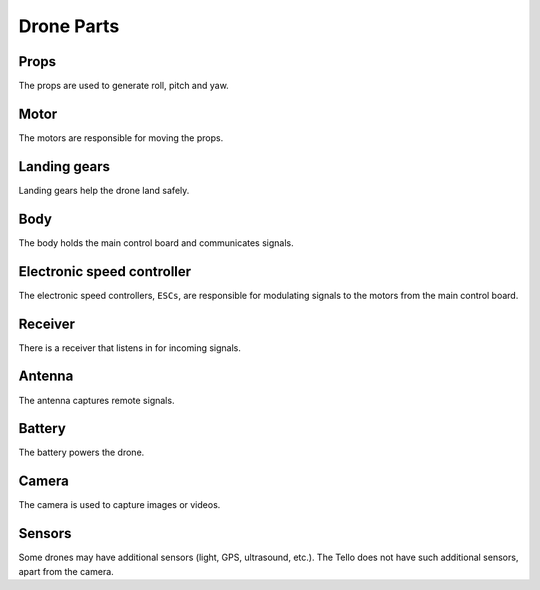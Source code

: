 Drone Parts
===========

.. image:: _static/images/parts/tello.jpg

Props
-----

The props are used to generate roll, pitch and yaw.

Motor
-----

The motors are responsible for moving the props.

Landing gears
-------------

Landing gears help the drone land safely.

Body
----

The body holds the main control board and communicates signals.

Electronic speed controller
---------------------------

The electronic speed controllers, ``ESCs``, are responsible for modulating signals to the motors from the main control board.

Receiver
--------

There is a receiver that listens in for incoming signals.

Antenna
-------

The antenna captures remote signals.

Battery
-------

The battery powers the drone.

Camera
------

The camera is used to capture images or videos.

Sensors
-------

Some drones may have additional sensors (light, GPS, ultrasound, etc.). The Tello does not have such additional sensors, apart from the camera.